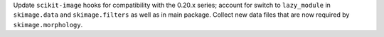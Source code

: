 Update ``scikit-image`` hooks for compatibility with the 0.20.x series;
account for switch to ``lazy_module`` in ``skimage.data`` and
``skimage.filters`` as well as in main package. Collect new data files
that are now required by ``skimage.morphology``.
